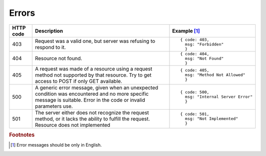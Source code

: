.. _Errors:

Errors
======

.. tabularcolumns:: |p{2.5cm}|p{5cm}|p{7.5cm}|
.. list-table::
    :header-rows: 1

    * - HTTP code
      - Description
      - Example [#f1]_
    * - 403
      - Request was a valid one, but server was refusing to respond to it.
      - ::
        
          { code: 403, 
            msg: "Forbidden"
            }
    * - 404
      - Resource not found.
      - ::
        
          { code: 404, 
            msg: "Not Found" 
            }
    * - 405
      - A request was made of a resource using a request method not supported by that resource. Try to get access to POST if only GET available.
      - ::
        
          { code: 405, 
            msg: "Method Not Allowed" 
            } 
    * - 500
      - A generic error message, given when an unexpected condition was encountered and no more specific message is suitable. Error in the code or invalid parameters use.
      - ::
        
          { code: 500, 
            msg: "Internal Server Error"
            }
    * - 501
      - The server either does not recognize the request method, or it lacks the ability to fulfill the request. Resource does not implemented
      - ::
        
          { code: 501, 
            msg: "Not Implemented" 
            }


.. rubric:: Footnotes

.. [#f1] Error messages should be only in English.

